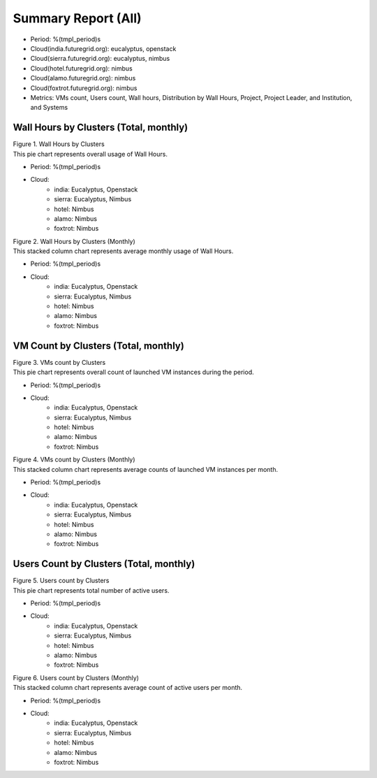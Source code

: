 Summary Report (All)
====================

- Period: %(tmpl_period)s
- Cloud(india.futuregrid.org): eucalyptus, openstack
- Cloud(sierra.futuregrid.org): eucalyptus, nimbus
- Cloud(hotel.futuregrid.org): nimbus
- Cloud(alamo.futuregrid.org): nimbus
- Cloud(foxtrot.futuregrid.org): nimbus
- Metrics: VMs count, Users count, Wall hours, Distribution by Wall Hours, Project, Project Leader, and Institution, and Systems

Wall Hours by Clusters (Total, monthly)
---------------------------------------

.. Summary chart for all services on all systesm

.. ================================================================================================================
.. 1) WALL HOURS image
.. ================================================================================================================
.. image:: ../../images/%(output_directory)s/%(from_dateT)s-%(to_dateT)s-runtime-%(service)s--hostname.png
   :alt:  Wall Hours by Clusters
..   :align: left
| Figure 1. Wall Hours by Clusters
| This pie chart represents overall usage of Wall Hours.

- Period: %(tmpl_period)s                   
- Cloud:
   - india: Eucalyptus, Openstack
   - sierra: Eucalyptus, Nimbus
   - hotel: Nimbus
   - alamo: Nimbus
   - foxtrot: Nimbus
.. - Cloud(IaaS): %(all_services)s                               
.. - Hostname: %(all_hostnames)s                               

.. ================================================================================================================
.. 2) same chart but MONTHLY bar charts 
.. ================================================================================================================
.. image:: ../../images/%(output_directory)s/%(from_dateT)s-%(to_dateT)s-runtime-%(service)s--monthlyhostname.png
   :alt: Wall Hours by Clusters (Monthly)
..   :align: left
| Figure 2. Wall Hours by Clusters (Monthly)
| This stacked column chart represents average monthly usage of Wall Hours.

- Period: %(tmpl_period)s                   
- Cloud:
   - india: Eucalyptus, Openstack
   - sierra: Eucalyptus, Nimbus
   - hotel: Nimbus
   - alamo: Nimbus
   - foxtrot: Nimbus
.. - Cloud(IaaS): %(all_services)s                               
.. - Hostname: %(all_hostnames)s                               

VM Count by Clusters (Total, monthly)
---------------------------------------

.. ================================================================================================================
.. 3) VM COUNT
.. ================================================================================================================
.. image:: ../../images/%(output_directory)s/%(from_dateT)s-%(to_dateT)s-count-%(service)s--hostname.png
   :alt: Figure 3: VMs count by Clusters
..   :align: left
| Figure 3. VMs count by Clusters
| This pie chart represents overall count of launched VM instances during the period.

- Period: %(tmpl_period)s                   
- Cloud:
   - india: Eucalyptus, Openstack
   - sierra: Eucalyptus, Nimbus
   - hotel: Nimbus
   - alamo: Nimbus
   - foxtrot: Nimbus
.. - Cloud(IaaS): %(all_services)s                               
.. - Hostname: %(all_hostnames)s                               

.. ================================================================================================================
.. 4) VM COUNT (MONTHLY)
.. ================================================================================================================
.. image:: ../../images/%(output_directory)s/%(from_dateT)s-%(to_dateT)s-count-%(service)s--monthlyhostname.png
   :alt: Figure 4: VMs count by Clusters (Monthly)
..   :align: left
| Figure 4. VMs count by Clusters (Monthly)
| This stacked column chart represents average counts of launched VM instances per month.

- Period: %(tmpl_period)s                   
- Cloud:
   - india: Eucalyptus, Openstack
   - sierra: Eucalyptus, Nimbus
   - hotel: Nimbus
   - alamo: Nimbus
   - foxtrot: Nimbus
.. - Cloud(IaaS): %(all_services)s                               
.. - Hostname: %(all_hostnames)s                               

Users Count by Clusters (Total, monthly)
----------------------------------------

.. ================================================================================================================
.. 5) USERS COUNT
.. ================================================================================================================
.. image:: ../../images/%(output_directory)s/%(from_dateT)s-%(to_dateT)s-countusers-%(service)s--hostname.png
   :alt: Figure 5: Users count by Clusters
..   :align: left
| Figure 5. Users count by Clusters
| This pie chart represents total number of active users.

- Period: %(tmpl_period)s                   
- Cloud:
   - india: Eucalyptus, Openstack
   - sierra: Eucalyptus, Nimbus
   - hotel: Nimbus
   - alamo: Nimbus
   - foxtrot: Nimbus
.. - Cloud(IaaS): %(all_services)s                               
.. - Hostname: %(all_hostnames)s                               

.. ================================================================================================================
.. 6) USERS COUNT (MONTHLY)
.. ================================================================================================================
.. image:: ../../images/%(output_directory)s/%(from_dateT)s-%(to_dateT)s-countusers-%(service)s--monthlyhostname.png
   :alt: Figure 6: Users count by Clusters (Monthly)
..   :align: left
| Figure 6. Users count by Clusters (Monthly)
| This stacked column chart represents average count of active users per month.

- Period: %(tmpl_period)s                   
- Cloud:
   - india: Eucalyptus, Openstack
   - sierra: Eucalyptus, Nimbus
   - hotel: Nimbus
   - alamo: Nimbus
   - foxtrot: Nimbus
.. - Cloud(IaaS): %(all_services)s                               
.. - Hostname: %(all_hostnames)s                               

.. Cloud vs HPC
.. -------------
.. .. image:: ../../images/%(output_directory)s/%(from_dateT)s-%(to_dateT)s-runtime-hpccloud--hostname.png
.. .. image:: ../../images/%(output_directory)s/%(from_dateT)s-%(to_dateT)s-count-hpccloud--hostname.png
.. .. image:: ../../images/%(output_directory)s/%(from_dateT)s-%(to_dateT)s-countusers-hpccloud--hostname.png

